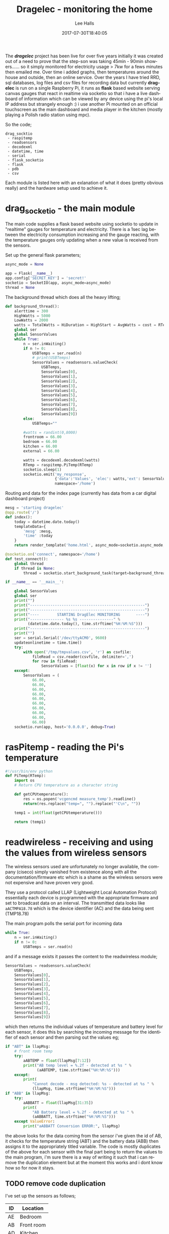 #+TITLE: Dragelec - monitoring the home
#+LANGUAGE:  en
#+STARTUP: inlineimages
#+AUTHOR: Lee Halls
#+EMAIL: admin@drakxtwo.eu
#+DESCRIPTION: A home electricity and temperature monitor or smart meter
#+TAGS: project raspberrypi python electricity temperature
#+DATE: 2017-07-30T18:40:05
#+TAGS: ["python" "raspberrypi" "electricity" "smart meter"]

The */dragelec/* project has been live for over five years initially it was created out of a need to prove that the step-son was taking 45min - 90min showers...... so it simply monitored for electricity usage > 7kw for a fews minutes then emailed me. Over time i added graphs, then temperatures around the house and outside, then an online service. Over the years I have tried RRD, sql databases, log files and csv files for recording data but currently *dragelec* is run on a single Raspberry Pi, it runs as *flask* based website serving canvas gauges that react in realtime via socketio so that i have a live dashboard of information which can be viewed by any device using the pi's local IP address but strangely enough :) i use another Pi mounted on an official touchscreen as the main dashboard and media player in the kitchen (mostly playing a Polish radio station using mpc).

So the code;

#+BEGIN_SRC VERSE
drag_socktio
 - raspitemp
 - readsensors
 - decodexml
 - datetime, time
 - serial
 - flask_socketio
 - flask
 - pdb
 - csv
#+END_SRC

Each module is listed here with an exlanation of what it does (pretty obvious really) and the hardware setup used to achieve it.

* drag_socketio - the main module

The main code supplies a flask based website using socketio to update in "realtime" gauges for temperature and electricity. There is a 1sec lag between the electricity consumption increasing and the gauge reacting, with the temperature gauges only updating when a new value is received from the sensors.

Set up the general flask parameters;

#+BEGIN_SRC python
async_mode = None

app = Flask(__name__)
app.config['SECRET_KEY'] = 'secret!'
socketio = SocketIO(app, async_mode=async_mode)
thread = None
#+END_SRC

The background thread which does all the heavy lifting;

#+BEGIN_SRC python
def background_thread():
    alerttime = 300
    HighWatts = 5000
    LowWatts = 2000
    watts = TotalWatts = HiDuration = HighStart = AvgWatts = cost = RTemp = 0
    global ser
    global SensorValues
    while True:
        n = ser.inWaiting()
        if n != 0:
            USBTemps = ser.read(n)
            # print(USBTemps)
            SensorValues = readsensors.valueCheck(
                USBTemps,
                SensorValues[0],
                SensorValues[1],
                SensorValues[2],
                SensorValues[3],
                SensorValues[4],
                SensorValues[5],
                SensorValues[6],
                SensorValues[7],
                SensorValues[8],
                SensorValues[9])
        else:
            USBTemps=""

        #watts = randint(0,8000)
        frontroom = 66.00
        bedroom = 66.00
        kitchen = 66.00
        external = 66.00
        
        watts = decodexml.decodexml(watts)
        RTemp = raspitemp.PiTemp(RTemp)
        socketio.sleep(1)
        socketio.emit('my_response',
                      {'data':'Values', 'elec': watts,'ext': SensorValues[1],'fr': SensorValues[0],'bd': SensorValues[3],'kt': SensorValues[2]},
                      namespace='/home')
#+END_SRC

Routing and data for the index page (currently has data from a car digital dashboard project) 

#+BEGIN_SRC python
mesg = 'starting dragelec'
@app.route('/')
def index():
    today = datetime.date.today()
    templateData={
        'mesg' :mesg,
        'time' :today
    }
    return render_template('home.html', async_mode=socketio.async_mode, **templateData)
#+END_SRC

#+BEGIN_SRC python
@socketio.on('connect', namespace='/home')
def test_connect():
    global thread
    if thread is None:
        thread = socketio.start_background_task(target=background_thread)

if __name__ == '__main__':

    global SensorValues
    global ser
    print("")
    print("---------------------------------------------------")
    print("---------------------------------------------------")
    print("----        STARTING DragElec MONITORING       ----")
    print("--------------- %s %s ---------------" %
          (datetime.date.today(), time.strftime("%H:%M:%S")))
    print("---------------------------------------------------")
    print("")
    ser = serial.Serial('/dev/ttyACM0', 9600)
    updateonlinetime = time.time()
    try:
        with open('/tmp/tmpvalues.csv', 'r') as csvfile:
            fileRead = csv.reader(csvfile, delimiter=',')
            for row in fileRead:
                SensorValues = [float(x) for x in row if x != '']
    except:
        SensorValues = (
            66.00,
            66.00,
            66.00,
            66.00,
            66.00,
            66.00,
            66.00,
            66.00,
            66.00,
            66.00)
    socketio.run(app, host='0.0.0.0', debug=True)

#+END_SRC

* rasPitemp - reading the Pi's temperature

#+BEGIN_SRC python
#!/usr/bin/env python
def PiTemp(RTemp):
    import os
    # Return CPU temperature as a character string

    def getCPUtemperature():
        res = os.popen('vcgencmd measure_temp').readline()
        return(res.replace("temp=", "").replace("'C\n", ""))

    temp1 = int(float(getCPUtemperature()))

    return (temp1)
#+END_SRC

* readwireless - receiving and using the values from wireless sensors

The wireless sensors used are unfortunately no longer available, the company (ciseco) simply vanished from existence along with all the documentation/firmware etc which is a shame as the wireless sensors were not expensive and have proven very good.

[[file:dragelec/xrf-300x300.jpg]]

They use a protocol called LLAP (Lightweight Local Automation Protocol) essentially each device is programmed with the appropriate firmware and set to broadcast data on an interval. The transmitted data looks like ~aACTMPA18.78~ which is the device identifier (AC) and the data being sent (TMP18.78)

The main program polls the serial port for incoming data 

#+BEGIN_SRC python
    while True:
        n = ser.inWaiting()
        if n != 0:
            USBTemps = ser.read(n)
#+END_SRC

and if a message exists it passes the content to the readwireless module;

#+BEGIN_SRC python
            SensorValues = readsensors.valueCheck(
                USBTemps,
                SensorValues[0],
                SensorValues[1],
                SensorValues[2],
                SensorValues[3],
                SensorValues[4],
                SensorValues[5],
                SensorValues[6],
                SensorValues[7],
                SensorValues[8],
                SensorValues[9])
#+END_SRC

which then returns the individual values of temperature and battery level for each sensor, it does this by searching the incoming message for the identifier of each sensor and then parsing out the values eg;

#+BEGIN_SRC python
    if "ABT" in llapMsg:
        # front room temp
        try:
            aABTEMP = float(llapMsg[7:12])
            print("AB temp level = %.2f - detected at %s " %
                  (aABTEMP, time.strftime("%H:%M:%S")))
        except:
            print(
                "Cannot decode - msg detected: %s - detected at %s " %
                (llapMsg, time.strftime("%H:%M:%S")))
    if "ABB" in llapMsg:
        try:
            aABBATT = float(llapMsg[31:35])
            print(
                "AB Battery level = %.2f - detected at %s " %
                (aABBATT, time.strftime("%H:%M:%S")))
        except ValueError:
            print("aABBATT Conversion ERROR:", llapMsg)
#+END_SRC

the above looks for the data coming from the sensor i've given the id of AB, it checks for the temperature string (ABT) and the battery data (ABB) then assigns it to the appropriately titled variable. The code is mostly duplicates of the above for each sensor with the final part being to return the values to the main program, i'm sure there is a way of writing it such that i can remove the duplication element but at the moment this works and i dont know how so for now it stays.

** TODO remove code duplication

I've set up the sensors as follows;

| ID | Location    |
|----+-------------|
| AE | Bedroom     |
| AB | Front room  |
| AD | Kitchen     |
| AC | External    |
| AZ | Light level |


As i run the main program via a tmux session i can log in at any time and see what is being printed so i get nice easy way of checking for errors.

[[file:dragelec/pidragElec.png]]

* decodexml - reading a currentcost meter
The electricity monitoring is done using a [[http://www.currentcost.com/][currentcost]] unit

[[file:dragelec/currentcost_envi.png]]

this relies on a current transformer clamped around the mains incoming supply and the data from the actual currentcost unit is output in XML format.

[[file:dragelec/currentcost_xml.png]] 

** TODO They now also sell a domestic gas adaptor which i intend to add at some point. [[http://www.currentcost.com/gasmart.html][gaSmart]]



